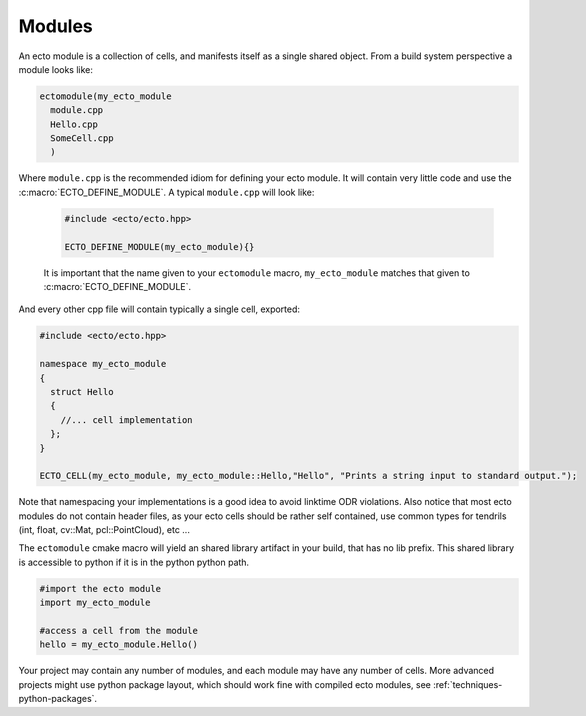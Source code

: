 .. _modules-overview:

Modules
=======

An ecto module is a collection of cells, and manifests itself as a single shared
object.  From a build system perspective a module looks like:

.. code-block:: cmake
  
  ectomodule(my_ecto_module
    module.cpp
    Hello.cpp
    SomeCell.cpp
    )

Where ``module.cpp`` is the recommended idiom for defining your ecto module.
It will contain very little code and use the :c:macro:`ECTO_DEFINE_MODULE`. A typical
``module.cpp`` will look like:

  .. code-block:: c++
    
    #include <ecto/ecto.hpp>
  
    ECTO_DEFINE_MODULE(my_ecto_module){}
  
  It is important that the name given to your ``ectomodule`` macro, ``my_ecto_module``
  matches that given to :c:macro:`ECTO_DEFINE_MODULE`.

And every other cpp file will contain typically a single cell, exported:

.. code-block:: c++
  
  #include <ecto/ecto.hpp>
  
  namespace my_ecto_module
  {
    struct Hello
    {
      //... cell implementation
    };
  }
  
  ECTO_CELL(my_ecto_module, my_ecto_module::Hello,"Hello", "Prints a string input to standard output.");
  

Note that namespacing your implementations is a good idea to avoid linktime ODR
violations.  Also notice that most ecto modules do not contain header files, as your
ecto cells should be rather self contained, use common types for 
tendrils (int, float, cv::Mat, pcl::PointCloud), etc ...

The ``ectomodule`` cmake macro will yield an shared library artifact in your build, that
has no lib prefix. This shared library is accessible to python if it is in 
the python python path.

.. code-block:: python
  
  #import the ecto module
  import my_ecto_module
  
  #access a cell from the module
  hello = my_ecto_module.Hello()

Your project may contain any number of modules, and each module may have any number
of cells. More advanced projects might use python package layout, which should work
fine with compiled ecto modules, see :ref:`techniques-python-packages`.



